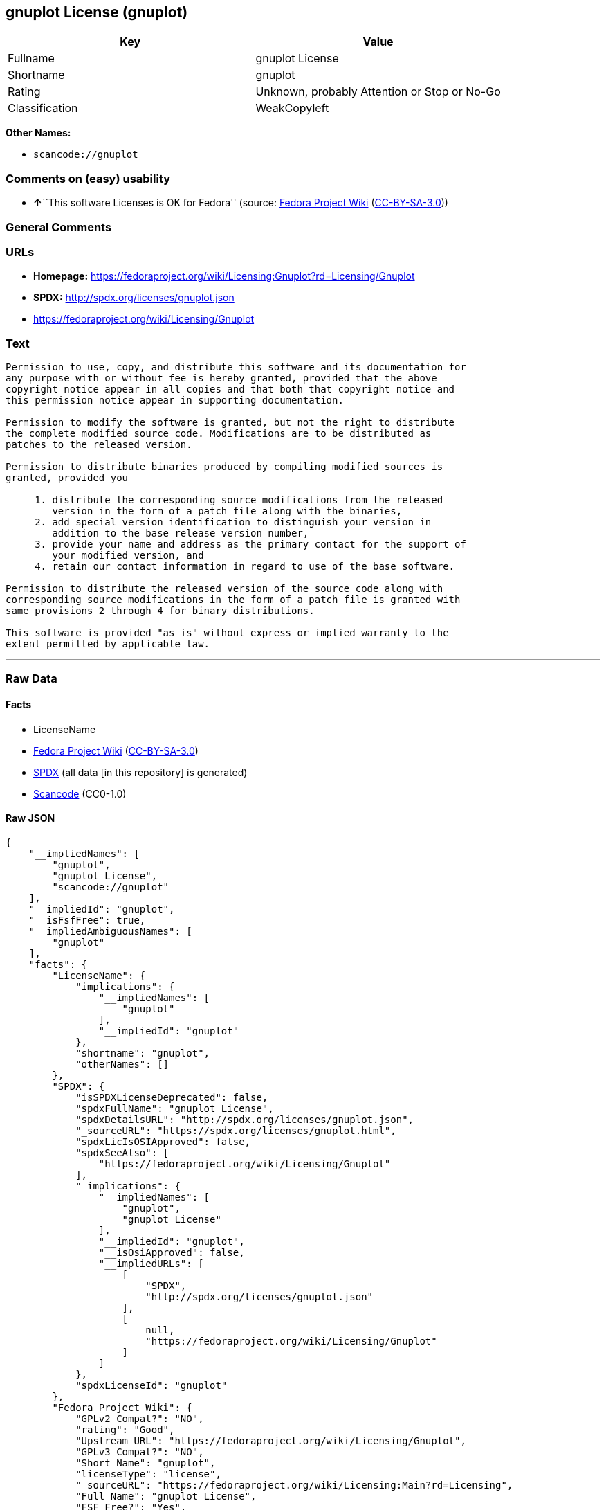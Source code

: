 == gnuplot License (gnuplot)

[cols=",",options="header",]
|===
|Key |Value
|Fullname |gnuplot License
|Shortname |gnuplot
|Rating |Unknown, probably Attention or Stop or No-Go
|Classification |WeakCopyleft
|===

*Other Names:*

* `+scancode://gnuplot+`

=== Comments on (easy) usability

* **↑**``This software Licenses is OK for Fedora'' (source:
https://fedoraproject.org/wiki/Licensing:Main?rd=Licensing[Fedora
Project Wiki]
(https://creativecommons.org/licenses/by-sa/3.0/legalcode[CC-BY-SA-3.0]))

=== General Comments

=== URLs

* *Homepage:*
https://fedoraproject.org/wiki/Licensing:Gnuplot?rd=Licensing/Gnuplot
* *SPDX:* http://spdx.org/licenses/gnuplot.json
* https://fedoraproject.org/wiki/Licensing/Gnuplot

=== Text

....
Permission to use, copy, and distribute this software and its documentation for
any purpose with or without fee is hereby granted, provided that the above
copyright notice appear in all copies and that both that copyright notice and
this permission notice appear in supporting documentation.

Permission to modify the software is granted, but not the right to distribute
the complete modified source code. Modifications are to be distributed as
patches to the released version. 

Permission to distribute binaries produced by compiling modified sources is
granted, provided you 

     1. distribute the corresponding source modifications from the released
        version in the form of a patch file along with the binaries, 
     2. add special version identification to distinguish your version in
        addition to the base release version number, 
     3. provide your name and address as the primary contact for the support of
        your modified version, and 
     4. retain our contact information in regard to use of the base software. 

Permission to distribute the released version of the source code along with
corresponding source modifications in the form of a patch file is granted with
same provisions 2 through 4 for binary distributions.

This software is provided "as is" without express or implied warranty to the
extent permitted by applicable law.
....

'''''

=== Raw Data

==== Facts

* LicenseName
* https://fedoraproject.org/wiki/Licensing:Main?rd=Licensing[Fedora
Project Wiki]
(https://creativecommons.org/licenses/by-sa/3.0/legalcode[CC-BY-SA-3.0])
* https://spdx.org/licenses/gnuplot.html[SPDX] (all data [in this
repository] is generated)
* https://github.com/nexB/scancode-toolkit/blob/develop/src/licensedcode/data/licenses/gnuplot.yml[Scancode]
(CC0-1.0)

==== Raw JSON

....
{
    "__impliedNames": [
        "gnuplot",
        "gnuplot License",
        "scancode://gnuplot"
    ],
    "__impliedId": "gnuplot",
    "__isFsfFree": true,
    "__impliedAmbiguousNames": [
        "gnuplot"
    ],
    "facts": {
        "LicenseName": {
            "implications": {
                "__impliedNames": [
                    "gnuplot"
                ],
                "__impliedId": "gnuplot"
            },
            "shortname": "gnuplot",
            "otherNames": []
        },
        "SPDX": {
            "isSPDXLicenseDeprecated": false,
            "spdxFullName": "gnuplot License",
            "spdxDetailsURL": "http://spdx.org/licenses/gnuplot.json",
            "_sourceURL": "https://spdx.org/licenses/gnuplot.html",
            "spdxLicIsOSIApproved": false,
            "spdxSeeAlso": [
                "https://fedoraproject.org/wiki/Licensing/Gnuplot"
            ],
            "_implications": {
                "__impliedNames": [
                    "gnuplot",
                    "gnuplot License"
                ],
                "__impliedId": "gnuplot",
                "__isOsiApproved": false,
                "__impliedURLs": [
                    [
                        "SPDX",
                        "http://spdx.org/licenses/gnuplot.json"
                    ],
                    [
                        null,
                        "https://fedoraproject.org/wiki/Licensing/Gnuplot"
                    ]
                ]
            },
            "spdxLicenseId": "gnuplot"
        },
        "Fedora Project Wiki": {
            "GPLv2 Compat?": "NO",
            "rating": "Good",
            "Upstream URL": "https://fedoraproject.org/wiki/Licensing/Gnuplot",
            "GPLv3 Compat?": "NO",
            "Short Name": "gnuplot",
            "licenseType": "license",
            "_sourceURL": "https://fedoraproject.org/wiki/Licensing:Main?rd=Licensing",
            "Full Name": "gnuplot License",
            "FSF Free?": "Yes",
            "_implications": {
                "__impliedNames": [
                    "gnuplot License"
                ],
                "__isFsfFree": true,
                "__impliedAmbiguousNames": [
                    "gnuplot"
                ],
                "__impliedJudgement": [
                    [
                        "Fedora Project Wiki",
                        {
                            "tag": "PositiveJudgement",
                            "contents": "This software Licenses is OK for Fedora"
                        }
                    ]
                ]
            }
        },
        "Scancode": {
            "otherUrls": [
                "https://fedoraproject.org/wiki/Licensing/Gnuplot"
            ],
            "homepageUrl": "https://fedoraproject.org/wiki/Licensing:Gnuplot?rd=Licensing/Gnuplot",
            "shortName": "gnuplot License",
            "textUrls": null,
            "text": "Permission to use, copy, and distribute this software and its documentation for\nany purpose with or without fee is hereby granted, provided that the above\ncopyright notice appear in all copies and that both that copyright notice and\nthis permission notice appear in supporting documentation.\n\nPermission to modify the software is granted, but not the right to distribute\nthe complete modified source code. Modifications are to be distributed as\npatches to the released version. \n\nPermission to distribute binaries produced by compiling modified sources is\ngranted, provided you \n\n     1. distribute the corresponding source modifications from the released\n        version in the form of a patch file along with the binaries, \n     2. add special version identification to distinguish your version in\n        addition to the base release version number, \n     3. provide your name and address as the primary contact for the support of\n        your modified version, and \n     4. retain our contact information in regard to use of the base software. \n\nPermission to distribute the released version of the source code along with\ncorresponding source modifications in the form of a patch file is granted with\nsame provisions 2 through 4 for binary distributions.\n\nThis software is provided \"as is\" without express or implied warranty to the\nextent permitted by applicable law.",
            "category": "Copyleft Limited",
            "osiUrl": null,
            "owner": "GNU Project",
            "_sourceURL": "https://github.com/nexB/scancode-toolkit/blob/develop/src/licensedcode/data/licenses/gnuplot.yml",
            "key": "gnuplot",
            "name": "gnuplot License",
            "spdxId": "gnuplot",
            "notes": null,
            "_implications": {
                "__impliedNames": [
                    "scancode://gnuplot",
                    "gnuplot License",
                    "gnuplot"
                ],
                "__impliedId": "gnuplot",
                "__impliedCopyleft": [
                    [
                        "Scancode",
                        "WeakCopyleft"
                    ]
                ],
                "__calculatedCopyleft": "WeakCopyleft",
                "__impliedText": "Permission to use, copy, and distribute this software and its documentation for\nany purpose with or without fee is hereby granted, provided that the above\ncopyright notice appear in all copies and that both that copyright notice and\nthis permission notice appear in supporting documentation.\n\nPermission to modify the software is granted, but not the right to distribute\nthe complete modified source code. Modifications are to be distributed as\npatches to the released version. \n\nPermission to distribute binaries produced by compiling modified sources is\ngranted, provided you \n\n     1. distribute the corresponding source modifications from the released\n        version in the form of a patch file along with the binaries, \n     2. add special version identification to distinguish your version in\n        addition to the base release version number, \n     3. provide your name and address as the primary contact for the support of\n        your modified version, and \n     4. retain our contact information in regard to use of the base software. \n\nPermission to distribute the released version of the source code along with\ncorresponding source modifications in the form of a patch file is granted with\nsame provisions 2 through 4 for binary distributions.\n\nThis software is provided \"as is\" without express or implied warranty to the\nextent permitted by applicable law.",
                "__impliedURLs": [
                    [
                        "Homepage",
                        "https://fedoraproject.org/wiki/Licensing:Gnuplot?rd=Licensing/Gnuplot"
                    ],
                    [
                        null,
                        "https://fedoraproject.org/wiki/Licensing/Gnuplot"
                    ]
                ]
            }
        }
    },
    "__impliedJudgement": [
        [
            "Fedora Project Wiki",
            {
                "tag": "PositiveJudgement",
                "contents": "This software Licenses is OK for Fedora"
            }
        ]
    ],
    "__impliedCopyleft": [
        [
            "Scancode",
            "WeakCopyleft"
        ]
    ],
    "__calculatedCopyleft": "WeakCopyleft",
    "__isOsiApproved": false,
    "__impliedText": "Permission to use, copy, and distribute this software and its documentation for\nany purpose with or without fee is hereby granted, provided that the above\ncopyright notice appear in all copies and that both that copyright notice and\nthis permission notice appear in supporting documentation.\n\nPermission to modify the software is granted, but not the right to distribute\nthe complete modified source code. Modifications are to be distributed as\npatches to the released version. \n\nPermission to distribute binaries produced by compiling modified sources is\ngranted, provided you \n\n     1. distribute the corresponding source modifications from the released\n        version in the form of a patch file along with the binaries, \n     2. add special version identification to distinguish your version in\n        addition to the base release version number, \n     3. provide your name and address as the primary contact for the support of\n        your modified version, and \n     4. retain our contact information in regard to use of the base software. \n\nPermission to distribute the released version of the source code along with\ncorresponding source modifications in the form of a patch file is granted with\nsame provisions 2 through 4 for binary distributions.\n\nThis software is provided \"as is\" without express or implied warranty to the\nextent permitted by applicable law.",
    "__impliedURLs": [
        [
            "SPDX",
            "http://spdx.org/licenses/gnuplot.json"
        ],
        [
            null,
            "https://fedoraproject.org/wiki/Licensing/Gnuplot"
        ],
        [
            "Homepage",
            "https://fedoraproject.org/wiki/Licensing:Gnuplot?rd=Licensing/Gnuplot"
        ]
    ]
}
....

==== Dot Cluster Graph

../dot/gnuplot.svg